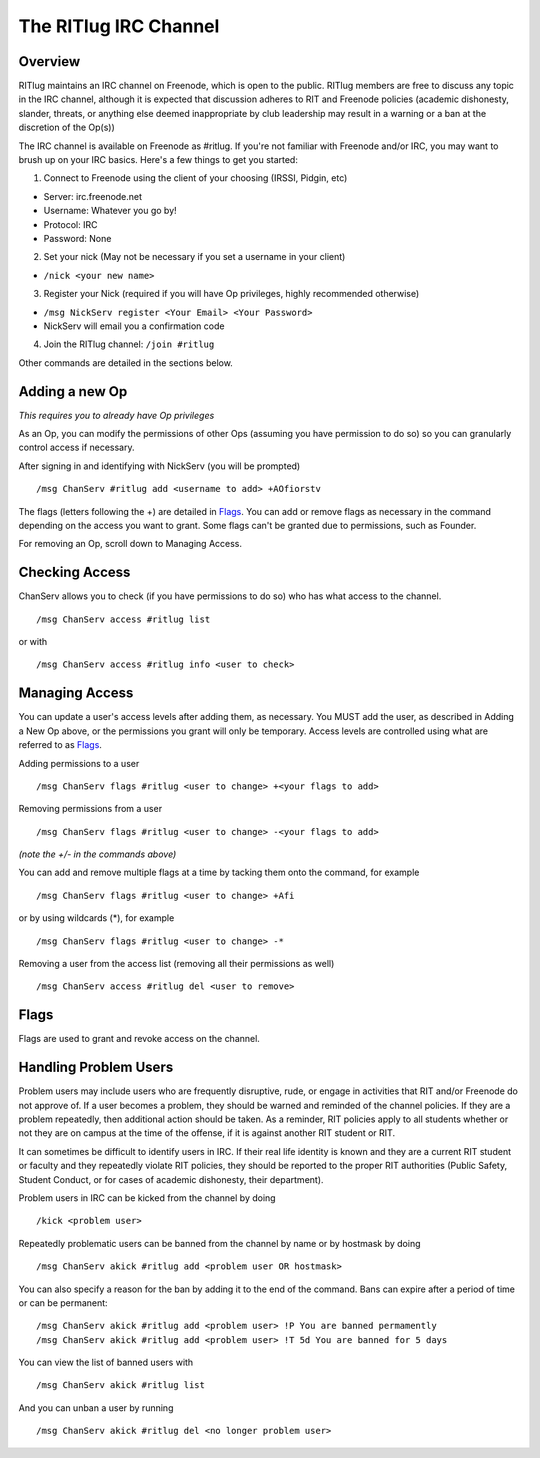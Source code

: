 The RITlug IRC Channel
======================

Overview
--------

RITlug maintains an IRC channel on Freenode, which is open to the public.
RITlug members are free to discuss any topic in the IRC channel, although it is expected that discussion adheres to RIT and Freenode policies (academic dishonesty, slander, threats, or anything else deemed inappropriate by club leadership may result in a warning or a ban at the discretion of the Op(s))

The IRC channel is available on Freenode as #ritlug.
If you're not familiar with Freenode and/or IRC, you may want to brush up on your IRC basics. Here's a few things to get you started:

1. Connect to Freenode using the client of your choosing (IRSSI, Pidgin, etc)

-  Server: irc.freenode.net
-  Username: Whatever you go by!
-  Protocol: IRC
-  Password: None

2. Set your nick (May not be necessary if you set a username in your client)

-  ``/nick <your new name>``

3. Register your Nick (required if you will have Op privileges, highly recommended otherwise)

-  ``/msg NickServ register <Your Email> <Your Password>``
-  NickServ will email you a confirmation code

4. Join the RITlug channel: ``/join #ritlug``

Other commands are detailed in the sections below.

Adding a new Op
---------------

*This requires you to already have Op privileges*

As an Op, you can modify the permissions of other Ops (assuming you have permission to do so) so you can granularly control access if necessary.

After signing in and identifying with NickServ (you will be prompted)

::

    /msg ChanServ #ritlug add <username to add> +AOfiorstv

The flags (letters following the +) are detailed in `Flags <#flags>`__.
You can add or remove flags as necessary in the command depending on the access you want to grant. Some flags can't be granted due to permissions, such as Founder.

For removing an Op, scroll down to Managing Access.

Checking Access
---------------

ChanServ allows you to check (if you have permissions to do so) who has what access to the channel.

::

    /msg ChanServ access #ritlug list

or with

::

    /msg ChanServ access #ritlug info <user to check>

Managing Access
---------------

You can update a user's access levels after adding them, as necessary.
You MUST add the user, as described in Adding a New Op above, or the permissions you grant will only be temporary.
Access levels are controlled using what are referred to as `Flags <#flags>`__.

Adding permissions to a user

::

    /msg ChanServ flags #ritlug <user to change> +<your flags to add>

Removing permissions from a user

::

    /msg ChanServ flags #ritlug <user to change> -<your flags to add>

*(note the +/- in the commands above)*

You can add and remove multiple flags at a time by tacking them onto the command, for example

::

    /msg ChanServ flags #ritlug <user to change> +Afi

or by using wildcards (\*), for example

::

    /msg ChanServ flags #ritlug <user to change> -*

Removing a user from the access list (removing all their permissions as well)

::

    /msg ChanServ access #ritlug del <user to remove>

Flags
-----

Flags are used to grant and revoke access on the channel.

.. raw:: html

   <pre>
   Flag    Description
   +v  Enables use of the voice/devoice commands.
   +V  Enables automatic voicing.
   +o  Enables the use of the op/deop commands.
   +O  Enables automatic op
   +s  Enables the use of the SET command
   +i  Enables use of the INVITE and GETKEY commands.
   +r  Enables use of the KICK, KICKBAN, BAN and UNBAN commands.
   +R  Enables use of the RECOVER and CLEAR commands.
   +f  Enables modification of channel access lists.
   +t  Enables use of the TOPIC and TOPICAPPEND and TOPICPREPEND commands.
   +A  Enables viewing of channel access lists.
   +S  Marks the user as a SUCCESSOR.
   +F  Grants full founder access.
   +b  Enables automatic kickban.
   +e  Exempts from +b and enables unbanning self.
   </pre>

Handling Problem Users
----------------------

Problem users may include users who are frequently disruptive, rude, or engage in activities that RIT and/or Freenode do not approve of.
If a user becomes a problem, they should be warned and reminded of the channel policies.
If they are a problem repeatedly, then additional action should be taken.
As a reminder, RIT policies apply to all students whether or not they are on campus at the time of the offense, if it is against another RIT student or RIT.

It can sometimes be difficult to identify users in IRC.
If their real life identity is known and they are a current RIT student or faculty and they repeatedly violate RIT policies, they should be reported to the proper RIT authorities (Public Safety, Student Conduct, or for cases of academic dishonesty, their department).

Problem users in IRC can be kicked from the channel by doing

::

    /kick <problem user>

Repeatedly problematic users can be banned from the channel by name or by hostmask by doing

::

    /msg ChanServ akick #ritlug add <problem user OR hostmask>

You can also specify a reason for the ban by adding it to the end of the command. Bans can expire after a period of time or can be permanent:

::

    /msg ChanServ akick #ritlug add <problem user> !P You are banned permamently
    /msg ChanServ akick #ritlug add <problem user> !T 5d You are banned for 5 days

You can view the list of banned users with

::

    /msg ChanServ akick #ritlug list

And you can unban a user by running

::

    /msg ChanServ akick #ritlug del <no longer problem user>
